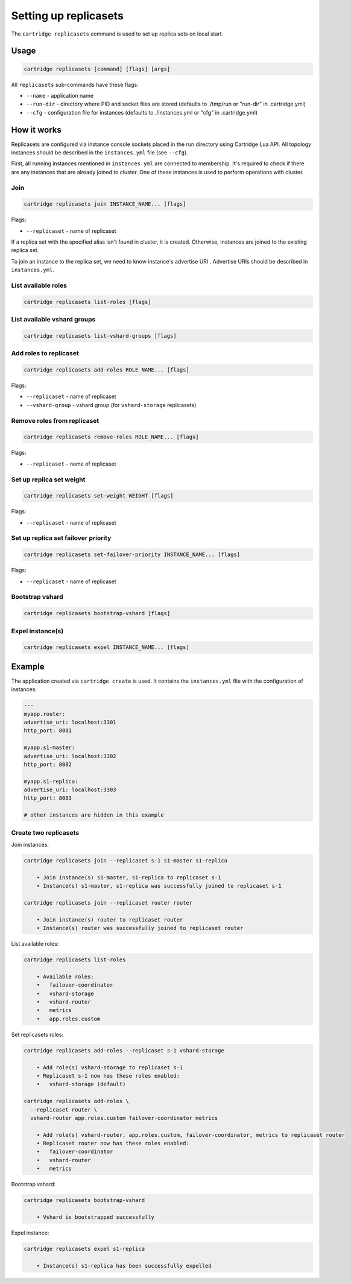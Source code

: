 .. _cartridge-cli.replicasets:

===============================================================================
Setting up replicasets
===============================================================================

The ``cartridge replicasets`` command is used to set up replica sets on local start.

-------------------------------------------------------------------------------
Usage
-------------------------------------------------------------------------------

.. code-block:: bash

    cartridge replicasets [command] [flags] [args]

All ``replicasets`` sub-commands have these flags:

* ``--name`` - application name
* ``--run-dir`` - directory where PID and socket files are stored
  (defaults to ./tmp/run or "run-dir" in .cartridge.yml)
* ``--cfg`` - configuration file for instances
  (defaults to ./instances.yml or "cfg" in .cartridge.yml)

-------------------------------------------------------------------------------
How it works
-------------------------------------------------------------------------------

Replicasets are configured via instance console sockets placed in the run directory
using Cartridge Lua API.
All topology instances should be described in the ``instances.yml`` file (see ``--cfg``).

First, all running instances mentioned in ``instances.yml`` are connected to membership.
It's required to check if there are any instances that are already joined to cluster.
One of these instances is used to perform operations with cluster.

~~~~~~~~~~~~~~~~~~~~~~~~~~~~~~~~~~~~~~~~~~~~~~~~~~~~~~~~~~~~~~~~~~~~~~~~~~~~~~~
Join
~~~~~~~~~~~~~~~~~~~~~~~~~~~~~~~~~~~~~~~~~~~~~~~~~~~~~~~~~~~~~~~~~~~~~~~~~~~~~~~

.. code-block:: bash

    cartridge replicasets join INSTANCE_NAME... [flags]

Flags:

* ``--replicaset`` - name of replicaset

If a replica set with the specified alias isn't found in cluster, it is created.
Otherwise, instances are joined to the existing replica set.

To join an instance to the replica set, we need to know instance's advertise URI .
Advertise URIs should be described in ``instances.yml``.

~~~~~~~~~~~~~~~~~~~~~~~~~~~~~~~~~~~~~~~~~~~~~~~~~~~~~~~~~~~~~~~~~~~~~~~~~~~~~~~
List available roles
~~~~~~~~~~~~~~~~~~~~~~~~~~~~~~~~~~~~~~~~~~~~~~~~~~~~~~~~~~~~~~~~~~~~~~~~~~~~~~~

.. code-block:: bash

    cartridge replicasets list-roles [flags]

~~~~~~~~~~~~~~~~~~~~~~~~~~~~~~~~~~~~~~~~~~~~~~~~~~~~~~~~~~~~~~~~~~~~~~~~~~~~~~~
List available vshard groups
~~~~~~~~~~~~~~~~~~~~~~~~~~~~~~~~~~~~~~~~~~~~~~~~~~~~~~~~~~~~~~~~~~~~~~~~~~~~~~~

.. code-block:: bash

    cartridge replicasets list-vshard-groups [flags]

~~~~~~~~~~~~~~~~~~~~~~~~~~~~~~~~~~~~~~~~~~~~~~~~~~~~~~~~~~~~~~~~~~~~~~~~~~~~~~~
Add roles to replicaset
~~~~~~~~~~~~~~~~~~~~~~~~~~~~~~~~~~~~~~~~~~~~~~~~~~~~~~~~~~~~~~~~~~~~~~~~~~~~~~~

.. code-block:: bash

    cartridge replicasets add-roles ROLE_NAME... [flags]

Flags:

* ``--replicaset`` - name of replicaset
* ``--vshard-group`` - vshard group (for ``vshard-storage`` replicasets)

~~~~~~~~~~~~~~~~~~~~~~~~~~~~~~~~~~~~~~~~~~~~~~~~~~~~~~~~~~~~~~~~~~~~~~~~~~~~~~~
Remove roles from replicaset
~~~~~~~~~~~~~~~~~~~~~~~~~~~~~~~~~~~~~~~~~~~~~~~~~~~~~~~~~~~~~~~~~~~~~~~~~~~~~~~

.. code-block:: bash

    cartridge replicasets remove-roles ROLE_NAME... [flags]

Flags:

* ``--replicaset`` - name of replicaset

~~~~~~~~~~~~~~~~~~~~~~~~~~~~~~~~~~~~~~~~~~~~~~~~~~~~~~~~~~~~~~~~~~~~~~~~~~~~~~~
Set up replica set weight
~~~~~~~~~~~~~~~~~~~~~~~~~~~~~~~~~~~~~~~~~~~~~~~~~~~~~~~~~~~~~~~~~~~~~~~~~~~~~~~

.. code-block:: bash

    cartridge replicasets set-weight WEIGHT [flags]

Flags:

* ``--replicaset`` - name of replicaset

~~~~~~~~~~~~~~~~~~~~~~~~~~~~~~~~~~~~~~~~~~~~~~~~~~~~~~~~~~~~~~~~~~~~~~~~~~~~~~~
Set up replica set failover priority
~~~~~~~~~~~~~~~~~~~~~~~~~~~~~~~~~~~~~~~~~~~~~~~~~~~~~~~~~~~~~~~~~~~~~~~~~~~~~~~

.. code-block:: bash

    cartridge replicasets set-failover-priority INSTANCE_NAME... [flags]

Flags:

* ``--replicaset`` - name of replicaset

~~~~~~~~~~~~~~~~~~~~~~~~~~~~~~~~~~~~~~~~~~~~~~~~~~~~~~~~~~~~~~~~~~~~~~~~~~~~~~~
Bootstrap vshard
~~~~~~~~~~~~~~~~~~~~~~~~~~~~~~~~~~~~~~~~~~~~~~~~~~~~~~~~~~~~~~~~~~~~~~~~~~~~~~~

.. code-block:: bash

    cartridge replicasets bootstrap-vshard [flags]

~~~~~~~~~~~~~~~~~~~~~~~~~~~~~~~~~~~~~~~~~~~~~~~~~~~~~~~~~~~~~~~~~~~~~~~~~~~~~~~
Expel instance(s)
~~~~~~~~~~~~~~~~~~~~~~~~~~~~~~~~~~~~~~~~~~~~~~~~~~~~~~~~~~~~~~~~~~~~~~~~~~~~~~~

.. code-block:: bash

    cartridge replicasets expel INSTANCE_NAME... [flags]

-------------------------------------------------------------------------------
Example
-------------------------------------------------------------------------------

The application created via ``cartridge create`` is used.
It contains the ``instances.yml`` file with the configuration of instances:

.. code-block:: yaml

    ---
    myapp.router:
    advertise_uri: localhost:3301
    http_port: 8081

    myapp.s1-master:
    advertise_uri: localhost:3302
    http_port: 8082

    myapp.s1-replica:
    advertise_uri: localhost:3303
    http_port: 8083

    # other instances are hidden in this example

~~~~~~~~~~~~~~~~~~~~~~~~~~~~~~~~~~~~~~~~~~~~~~~~~~~~~~~~~~~~~~~~~~~~~~~~~~~~~~~
Create two replicasets
~~~~~~~~~~~~~~~~~~~~~~~~~~~~~~~~~~~~~~~~~~~~~~~~~~~~~~~~~~~~~~~~~~~~~~~~~~~~~~~

Join instances:

.. code-block:: bash

    cartridge replicasets join --replicaset s-1 s1-master s1-replica

        • Join instance(s) s1-master, s1-replica to replicaset s-1
        • Instance(s) s1-master, s1-replica was successfully joined to replicaset s-1

    cartridge replicasets join --replicaset router router

        • Join instance(s) router to replicaset router
        • Instance(s) router was successfully joined to replicaset router

List available roles:

.. code-block:: bash

    cartridge replicasets list-roles

        • Available roles:
        •   failover-coordinator
        •   vshard-storage
        •   vshard-router
        •   metrics
        •   app.roles.custom

Set replicasets roles:

.. code-block:: bash

    cartridge replicasets add-roles --replicaset s-1 vshard-storage

        • Add role(s) vshard-storage to replicaset s-1
        • Replicaset s-1 now has these roles enabled:
        •   vshard-storage (default)

    cartridge replicasets add-roles \
      --replicaset router \
      vshard-router app.roles.custom failover-coordinator metrics

        • Add role(s) vshard-router, app.roles.custom, failover-coordinator, metrics to replicaset router
        • Replicaset router now has these roles enabled:
        •   failover-coordinator
        •   vshard-router
        •   metrics

Bootstrap vshard:

.. code-block:: bash

    cartridge replicasets bootstrap-vshard

        • Vshard is bootstrapped successfully

Expel instance:

.. code-block:: bash

    cartridge replicasets expel s1-replica

        • Instance(s) s1-replica has been successfully expelled
